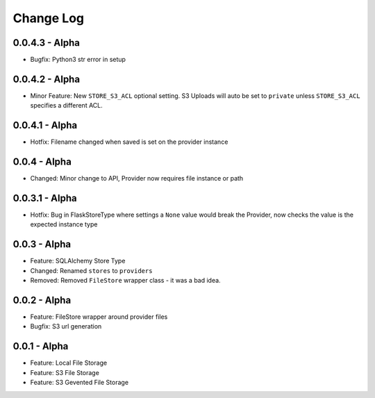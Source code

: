 Change Log
==========

0.0.4.3 - Alpha
---------------
* Bugfix: Python3 str error in setup

0.0.4.2 - Alpha
---------------
* Minor Feature: New ``STORE_S3_ACL`` optional setting. S3 Uploads will auto be set to ``private``
  unless ``STORE_S3_ACL`` specifies a different ACL.

0.0.4.1 - Alpha
---------------
* Hotfix: Filename changed when saved is set on the provider instance

0.0.4 - Alpha
-------------
* Changed: Minor change to API, Provider now requires file instance or path

0.0.3.1 - Alpha
---------------
* Hotfix: Bug in FlaskStoreType where settings a ``None`` value would break the
  Provider, now checks the value is the expected instance type

0.0.3 - Alpha
-------------
* Feature: SQLAlchemy Store Type
* Changed: Renamed ``stores`` to ``providers``
* Removed: Removed ``FileStore`` wrapper class - it was a bad idea.

0.0.2 - Alpha
-------------
* Feature: FileStore wrapper around provider files
* Bugfix: S3 url generation

0.0.1 - Alpha
-------------
* Feature: Local File Storage
* Feature: S3 File Storage
* Feature: S3 Gevented File Storage
